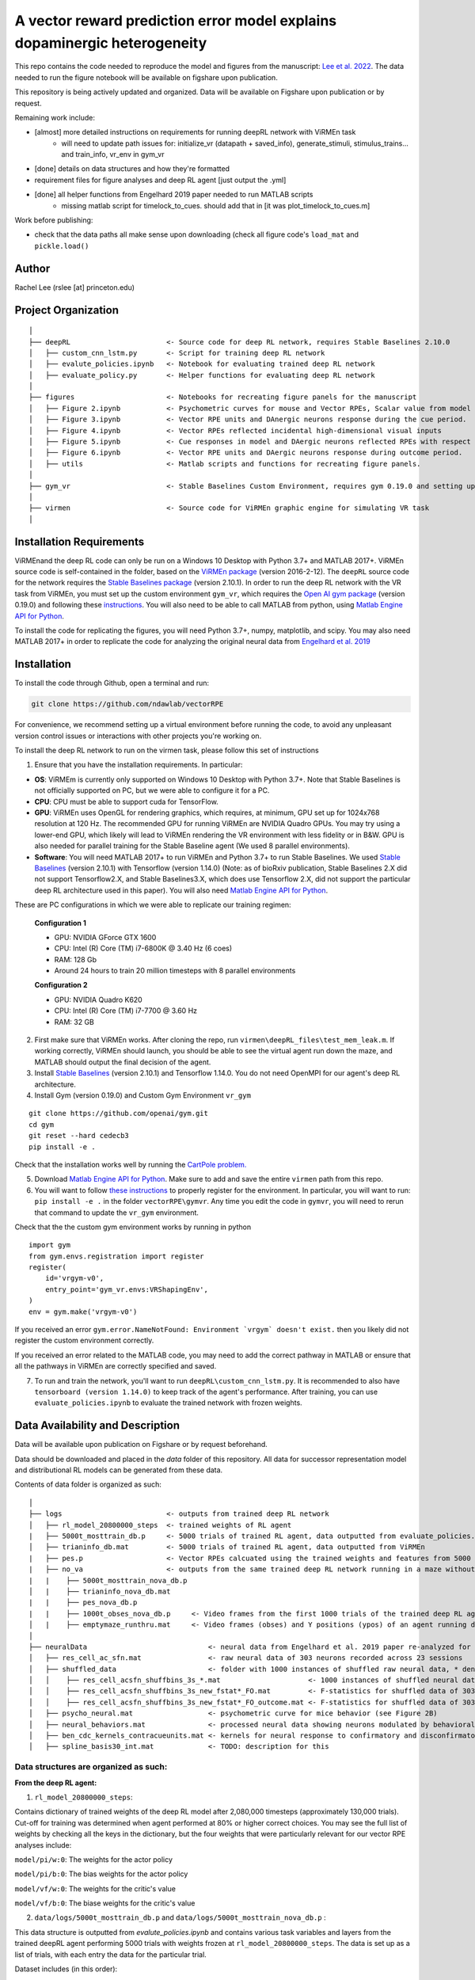 A vector reward prediction error model explains dopaminergic heterogeneity
============================


This repo contains the code needed to reproduce the model and figures from the manuscript: `Lee et al. 2022 <https://www.biorxiv.org/content/10.1101/2022.02.28.482379v1>`_. The data needed to run the figure notebook will be available on figshare upon publication. 

This repository is being actively updated and organized. Data will be available on Figshare upon publication or by request. 

Remaining work include: 

- [almost] more detailed instructions on requirements for running deepRL network with ViRMEn task
    - will need to update path issues for: initialize_vr (datapath + saved_info), generate_stimuli, stimulus_trains... and train_info, vr_env in gym_vr

- [done] details on data structures and how they're formatted

- requirement files for figure analyses and deep RL agent [just output the .yml] 

- [done] all helper functions from Engelhard 2019 paper needed to run MATLAB scripts 
    - missing matlab script for timelock_to_cues. should add that in [it was plot_timelock_to_cues.m]

Work before publishing:

- check that the data paths all make sense upon downloading (check all figure code's ``load_mat`` and ``pickle.load()``

Author
^^^^^^
Rachel Lee (rslee [at] princeton.edu)

Project Organization
^^^^^^^^^^^^^^^^^^^^
::

    │
    ├── deepRL                       <- Source code for deep RL network, requires Stable Baselines 2.10.0
    │   ├── custom_cnn_lstm.py       <- Script for training deep RL network 
    │   ├── evalute_policies.ipynb   <- Notebook for evaluating trained deep RL network 
    │   ├── evaluate_policy.py       <- Helper functions for evaluating deep RL network 
    │
    ├── figures                      <- Notebooks for recreating figure panels for the manuscript
    │   ├── Figure 2.ipynb           <- Psychometric curves for mouse and Vector RPEs, Scalar value from model plotted against trial difficulties 
    │   ├── Figure 3.ipynb           <- Vector RPE units and DAnergic neurons response during the cue period. 
    │   ├── Figure 4.ipynb           <- Vector RPEs reflected incidental high-dimensional visual inputs
    │   ├── Figure 5.ipynb           <- Cue responses in model and DAergic neurons reflected RPEs with respect to cues, rather than simply their presence.
    │   ├── Figure 6.ipynb           <- Vector RPE units and DAergic neurons response during outcome period. 
    │   ├── utils                    <- Matlab scripts and functions for recreating figure panels. 
    │
    ├── gym_vr                       <- Stable Baselines Custom Environment, requires gym 0.19.0 and setting up a custom environment 
    │
    ├── virmen                       <- Source code for ViRMEn graphic engine for simulating VR task 
    │
    
    
Installation Requirements 
^^^^^^^^^^^^

ViRMEnand the deep RL code can only be run on a Windows 10 Desktop with Python 3.7+ and MATLAB 2017+. ViRMEn source code is self-contained in the folder, based on the `ViRMEn package <http://pni.princeton.edu/pni-software-tools/virmen-download>`_ (version 2016-2-12). The ``deepRL`` source code for the network requires the `Stable Baselines package <https://stable-baselines.readthedocs.io/en/master/guide/install.html>`_ (version 2.10.1). In order to run the deep RL network with the VR task from ViRMEn, you must set up the custom environment ``gym_vr``, which requires the `Open AI gym package <https://github.com/openai/gym>`_ (version 0.19.0) and following these `instructions <https://www.gymlibrary.ml/pages/environment_creation/#example-custom-environment>`_. You will also need to be able to call MATLAB from python, using `Matlab Engine API for Python <https://www.mathworks.com/help/matlab/matlab-engine-for-python.html?s_tid=CRUX_lftnav>`_. 

To install the code for replicating the figures, you will need Python 3.7+, numpy, matplotlib, and scipy. You may also need MATLAB 2017+ in order to replicate the code for analyzing the original neural data from `Engelhard et al. 2019  <https://www.nature.com/articles/s41586-019-1261-9>`_

Installation 
^^^^^^^^^^^^

To install the code through Github, open a terminal and run:

.. code-block:: bash

    git clone https://github.com/ndawlab/vectorRPE

For convenience, we recommend setting up a virtual environment before running the code, to avoid any unpleasant version control issues or interactions with other projects you're working on. 

To install the deep RL network to run on the virmen task, please follow this set of instructions

1. Ensure that you have the installation requirements. In particular: 

- **OS**: ViRMEm is currently only supported on Windows 10 Desktop with Python 3.7+. Note that Stable Baselines is not officially supported on PC, but we were able to configure it for a PC. 
- **CPU**: CPU must be able to support cuda for TensorFlow. 
- **GPU**: ViRMEn uses OpenGL for rendering graphics, which requires, at minimum, GPU set up for 1024x768 resolution at 120 Hz. The recommended GPU for running ViRMEn are NVIDIA Quadro GPUs. You may try using a lower-end GPU, which likely will lead to ViRMEn rendering the VR environment with less fidelity or in B&W. GPU is also needed for parallel training for the Stable Baseline agent (We used 8 parallel environments). 
- **Software**: You will need MATLAB 2017+ to run ViRMEn and Python 3.7+ to run Stable Baselines. We used `Stable Baselines <https://stable-baselines.readthedocs.io/en/master/guide/install.html>`_ (version 2.10.1) with Tensorflow (version 1.14.0) (Note: as of bioRxiv publication, Stable Baselines 2.X did not support Tensorflow2.X, and Stable Baselines3.X, which does use Tensorflow 2.X, did not support the particular deep RL architecture used in this paper). You will also need `Matlab Engine API for Python <https://www.mathworks.com/help/matlab/matlab-engine-for-python.html?s_tid=CRUX_lftnav>`_. 

These are PC configurations in which we were able to replicate our training regimen: 

    **Configuration 1** 

    - GPU: NVIDIA GForce GTX 1600
    - CPU: Intel (R) Core (TM) i7-6800K @ 3.40 Hz (6 coes) 
    - RAM: 128 Gb
    - Around 24 hours to train 20 million timesteps with 8 parallel environments


    **Configuration 2**
    
    - GPU: NVIDIA Quadro K620
    - CPU: Intel (R) Core (TM) i7-7700 @ 3.60 Hz
    - RAM: 32 GB

2. First make sure that ViRMEn works. After cloning the repo, run ``virmen\deepRL_files\test_mem_leak.m``. If working correctly, ViRMEn should launch, you should be able to see the virtual agent run down the maze, and MATLAB should output the final decision of the agent. 

3. Install `Stable Baselines <https://stable-baselines.readthedocs.io/en/master/guide/install.html>`_ (version 2.10.1) and Tensorflow 1.14.0. You do not need OpenMPI for our agent's deep RL architecture. 

4. Install Gym (version 0.19.0) and Custom Gym Environment ``vr_gym``  

::

    git clone https://github.com/openai/gym.git
    cd gym
    git reset --hard cedecb3
    pip install -e .

Check that the installation works well by running the `CartPole problem.  <https://stable-baselines.readthedocs.io/en/master/guide/quickstart.html>`_
    
    
5. Download `Matlab Engine API for Python <https://www.mathworks.com/help/matlab/matlab-engine-for-python.html?s_tid=CRUX_lftnav>`_. Make sure to add and save the entire ``virmen`` path from this repo. 

6. You will want to follow `these instructions <https://www.gymlibrary.ml/pages/environment_creation/#example-custom-environment>`_ to properly register for the environment. In particular, you will want to run: ``pip install -e .`` in the folder ``vectorRPE\gymvr``. Any time you edit the code in ``gymvr``, you will need to rerun that command to update the ``vr_gym`` environment. 


Check that the the custom gym environment works by running in python 

::

    import gym
    from gym.envs.registration import register
    register(
        id='vrgym-v0',
        entry_point='gym_vr.envs:VRShapingEnv',
    )
    env = gym.make('vrgym-v0')
    


 
If you received an error ``gym.error.NameNotFound: Environment `vrgym` doesn't exist.`` then you likely did not register the custom environment correctly. 

If you received an error related to the MATLAB code, you may need to add the correct pathway in MATLAB or ensure that all the pathways in ViRMEn are correctly specified and saved. 



7. To run and train the network, you'll want to run ``deepRL\custom_cnn_lstm.py``. It is recommended to also have ``tensorboard (version 1.14.0)`` to keep track of the agent's performance. After training, you can use ``evaluate_policies.ipynb`` to evaluate the trained network with frozen weights. 




Data Availability and Description 
^^^^^^^^^^^^
Data will be available upon publication on Figshare or by request beforehand. 

Data should be downloaded and placed in the `data` folder of this repository. All data for successor representation model and distributional RL models can be generated from these data. 

Contents of data folder is organized as such: 

::

    │   
    ├── logs                         <- outputs from trained deep RL network 
    │   ├── rl_model_20800000_steps  <- trained weights of RL agent
    |   ├── 5000t_mosttrain_db.p     <- 5000 trials of trained RL agent, data outputted from evaluate_policies.ipynb
    │   ├── trianinfo_db.mat         <- 5000 trials of trained RL agent, data outputted from ViRMEn
    |   ├── pes.p                    <- Vector RPEs calcuated using the trained weights and features from 5000 trials
    |   ├── no_va                    <- outputs from the same trained deep RL network running in a maze without cues 
    |   |    ├── 5000t_mosttrain_nova_db.p 
    │   |    ├── trianinfo_nova_db.mat      
    |   |    ├── pes_nova_db.p                 
    |   |    ├── 1000t_obses_nova_db.p     <- Video frames from the first 1000 trials of the trained deep RL agent running in a maze without cues 
    │   |    ├── emptymaze_runthru.mat     <- Video frames (obses) and Y positions (ypos) of an agent running down an empty maze
    │
    ├── neuralData                             <- neural data from Engelhard et al. 2019 paper re-analyzed for Lee et al. 2022 
    │   ├── res_cell_ac_sfn.mat                <- raw neural data of 303 neurons recorded across 23 sessions 
    │   ├── shuffled_data                      <- folder with 1000 instances of shuffled raw neural data, * denotes each instance
    │   │    ├── res_cell_acsfn_shuffbins_3s_*.mat                     <- 1000 instances of shuffled neural data, same format as res_cell_ac_sfn.mat
    │   │    ├── res_cell_acsfn_shuffbins_3s_new_fstat*_FO.mat         <- F-statistics for shuffled data of 303 neurons wrt to 5 behavioral variables during cue period
    │   │    ├── res_cell_acsfn_shuffbins_3s_new_fstat*_FO_outcome.mat <- F-statistics for shuffled data of 303 neurons wrt to reward
    │   ├── psycho_neural.mat                  <- psychometric curve for mice behavior (see Figure 2B)
    │   ├── neural_behaviors.mat               <- processed neural data showing neurons modulated by behavioral variables (see Figure 3D-F) 
    │   ├── ben_cdc_kernels_contracueunits.mat <- kernels for neural response to confirmatory and disconfirmatory contralateral cues (see Figure 5C)  
    │   ├── spline_basis30_int.mat             <- TODO: description for this 



Data structures are organized as such: 
**********************

**From the deep RL agent:**

(1) ``rl_model_20800000_steps``: 

Contains dictionary of trained weights of the deep RL model after 2,080,000 timesteps (approximately 130,000 trials). Cut-off for training was determined when agent performed at 80% or higher correct choices. You may see the full list of weights by checking all the keys in the dictionary, but the four weights that were particularly relevant for our vector RPE analyses include: 

``model/pi/w:0``: The weights for the actor policy

``model/pi/b:0``: The bias weights for the actor policy

``model/vf/w:0``: The weights for the critic's value

``model/vf/b:0``: The biase weights for the critic's value



(2) ``data/logs/5000t_mosttrain_db.p`` and  ``data/logs/5000t_mosttrain_nova_db.p`` : 

This data structure is outputted from `evalute_policies.ipynb` and contains various task variables and layers from the trained deepRL agent performing 5000 trials with weights frozen at ``rl_model_20800000_steps``. The data is set up as a list of trials, with each entry the data for the particular trial. 

Dataset includes (in this order): 

- ``actions``: actions of the agent (1: Left 2: Right 3: Forward). Note that actions during cue region (see Figure 2a) changes agent's view angle and actions after cue region allows the agent to decide to left or right arm. 

- ``rewards``: 0 = no reward at this timestep, 1 = reward at this timestep

- ``feats``: LSTM features (64 units) of the trained deep RL network

- ``terms``: 0 = trials has not ended, 1 = trial has ended

- ``vs``: scalar value from the deep RL agent 

- ``tow_counts``: tower counts on left and right side at each timepoint of the trial

- ``episode_lengths``: length of each trial. Note that the episode lengths vary because agent can choose the forward action after cue region, which is a null action that means the agent does not choose left OR right arm yet. 


(3) ``train_info_db.mat`` and ``trianinfo_nova_db.mat``:

This data structure is outputted by ViRMEn at the same time as `evaluate_policies.ipynb` and contains additional task variables when the trained deepRL agent performed 5000 trials with the weights frozen at ``rl_model_20800000_steps``. The data is opened as a dictionary in python, and you can use my helper functions in ``cnnlstm_analysis_utils.p`` to extract each field (See `Figure 3.ipynb` for example). 

The relevant task variables include: 

- ``choice``: Agent's choice in each trial

- ``trialType``: The trial type, or the correct side with more towers. Outputs as ``L``, ``R``. Note that in the case there are even left and right towers, there is a 50/50 chance for ``L`` or ``R``. 

- ``position``: A N_timesteps x 3 matrix with the first column the x position (cm) of the agent at every time step, the second column the y position (cm) of the agent at every time step, and the third column the view angle (radians) of the agent at every time step for N timesteps total. 

- ``cueCombo``: 2 X M indicator matrix that gives the order of cues appearing left (first row) and right (second row), for M = max number of cues on either side. 

- ``cuePos``: Vector that gives the position of cues appearing in cm. 

- ``cueOnset``: 2 x M matrix that gives the timestep the left cues (first row) and right cues (second row) appeared in. Note that timestep is given in 1-indexing and also off by 1 timestep, so needs to be corrected by subtracting 2 when working in Python (see Figure 3C code in ``Figure 3.ipynb``). 


**For the neural analyses:**

(1) ``res_cell_ac_sfn`` and shuffled data ``res_cellacsfn_shuffbins_3s_*.mat``: 1 x 23 struct array, each entry for the 23 sessions recorded for `Engelhard et al. 2019 paper. <https://www.nature.com/articles/s41586-019-1261-9>`_ Each instance of the shuffled data is created by shuffling non-overlapping 3-s bins (to maintain the autocorrelation of the signal). See `Engelhard et al. 2019 paper's <https://www.nature.com/articles/s41586-019-1261-9>`_ Methods > Calculation of the relative contributions of behavioural variables to neural activity for more information on the shuffled data. 

Relevant fields include: 

- ``folder``: mouse #/date for the given session.

- ``good_tr``: ``1 x num_trials`` row vector indicates which are the good trials in which the mice were engaged in the task; that is, for all the fields below suffixed with ``_gd``, approximately 15% of trials per session were dropped if mice were not sufficiently engaged in the task, typically near the end of the session when the animal's performance decreased (See  `Engelhard et al. 2019 paper's <https://www.nature.com/articles/s41586-019-1261-9>`_ Methods > Session and Trial Selection for the exact critereon for dropping trials). 

- ``whole_trial_activity``: ``num_trials x 1`` cell array, each cell an ``num_timesteps x num_neurons`` matrix containing the whole trial activity of neurons recorded. Note that when ``NaN`` values appear when neuron becomes unstable and we were no longer able to record meaningful neural activity. 

- ``lr_cue_onset``: ``num_trials x 1`` cell array, each cell an ``num_timesteps x 2`` indicator matrix for when left (first column) and right (second column) appears. 

- ``all_choice_gd``: ``1 x num_trials`` row vector indicating mice's choice for the given session. 1 = left choice 2 = right choice.

- ``prev_choice_gd``: Same as ``all_choice_gd`` but for previous trial's choice. Note this is the *true* previous choice, taking into account that trials are dropped in ``all_choice_gd``. 

- ``is_succ_gd``: ``1 x num_trials`` indicator row vector for whether or not mice were rewarded. 

- ``prev_issucc_gd``: Same as ``is_succ_gd`` but for reward on previous trial. Note this is the *true* previous reward, taking into account that trials are dropped in ``is_succ_gd``. 

- ``allpos_cell_gd``: ``num_trials x 1`` cell array, each cell an ``num_timesteps x 3`` matrix containing the x-position (first column), y-position (second column), and view angle (third column) of the mouse. 

- ``allveloc_cell_gd``: Same as ``allpos_cell_gd``, but for x-direction, y-direction, and view angle velocity. 

- ``total_numcues``: ``num_trials x 1`` cell array, each cell a ``2 x 1`` matrix for total left and right cues. 

- ``prev_numcues``: Same as ``total_numcues`` but for previous trial's cues. Note that this takes into account that trials are dropped in ``total_numcues``. 





            

